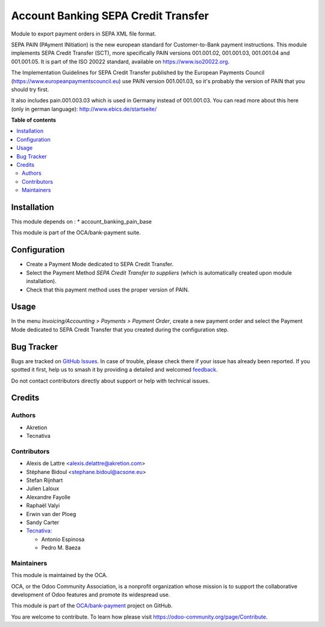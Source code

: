 ====================================
Account Banking SEPA Credit Transfer
====================================

.. 
   !!!!!!!!!!!!!!!!!!!!!!!!!!!!!!!!!!!!!!!!!!!!!!!!!!!!
   !! This file is generated by oca-gen-addon-readme !!
   !! changes will be overwritten.                   !!
   !!!!!!!!!!!!!!!!!!!!!!!!!!!!!!!!!!!!!!!!!!!!!!!!!!!!
   !! source digest: sha256:ff7e4d9afe4241850dcbbfc1d48388b36b32fc0b1f2f2039c38a6fd75faf023c
   !!!!!!!!!!!!!!!!!!!!!!!!!!!!!!!!!!!!!!!!!!!!!!!!!!!!

.. |badge1| image:: https://img.shields.io/badge/maturity-Beta-yellow.png
    :target: https://odoo-community.org/page/development-status
    :alt: Beta
.. |badge2| image:: https://img.shields.io/badge/licence-AGPL--3-blue.png
    :target: http://www.gnu.org/licenses/agpl-3.0-standalone.html
    :alt: License: AGPL-3
.. |badge3| image:: https://img.shields.io/badge/github-OCA%2Fbank--payment-lightgray.png?logo=github
    :target: https://github.com/OCA/bank-payment/tree/12.0/account_banking_sepa_credit_transfer
    :alt: OCA/bank-payment
.. |badge4| image:: https://img.shields.io/badge/weblate-Translate%20me-F47D42.png
    :target: https://translation.odoo-community.org/projects/bank-payment-12-0/bank-payment-12-0-account_banking_sepa_credit_transfer
    :alt: Translate me on Weblate
.. |badge5| image:: https://img.shields.io/badge/runboat-Try%20me-875A7B.png
    :target: https://runboat.odoo-community.org/builds?repo=OCA/bank-payment&target_branch=12.0
    :alt: Try me on Runboat

|badge1| |badge2| |badge3| |badge4| |badge5|

Module to export payment orders in SEPA XML file format.

SEPA PAIN (PAyment INitiation) is the new european standard for
Customer-to-Bank payment instructions. This module implements SEPA Credit
Transfer (SCT), more specifically PAIN versions 001.001.02, 001.001.03,
001.001.04 and 001.001.05. It is part of the ISO 20022 standard, available on
https://www.iso20022.org.

The Implementation Guidelines for SEPA Credit Transfer published by the
European Payments Council (https://www.europeanpaymentscouncil.eu) use
PAIN version 001.001.03, so it's probably the version of PAIN that you should
try first.

It also includes pain.001.003.03 which is used in Germany instead of 001.001.03.
You can read more about this here (only in german language):
http://www.ebics.de/startseite/

**Table of contents**

.. contents::
   :local:

Installation
============

This module depends on :
* account_banking_pain_base

This module is part of the OCA/bank-payment suite.

Configuration
=============

* Create a Payment Mode dedicated to SEPA Credit Transfer.

* Select the Payment Method *SEPA Credit Transfer to suppliers* (which is
  automatically created upon module installation).

* Check that this payment method uses the proper version of PAIN.

Usage
=====

In the menu *Invoicing/Accounting > Payments > Payment Order*, create a new
payment order and select the Payment Mode dedicated to SEPA Credit
Transfer that you created during the configuration step.

Bug Tracker
===========

Bugs are tracked on `GitHub Issues <https://github.com/OCA/bank-payment/issues>`_.
In case of trouble, please check there if your issue has already been reported.
If you spotted it first, help us to smash it by providing a detailed and welcomed
`feedback <https://github.com/OCA/bank-payment/issues/new?body=module:%20account_banking_sepa_credit_transfer%0Aversion:%2012.0%0A%0A**Steps%20to%20reproduce**%0A-%20...%0A%0A**Current%20behavior**%0A%0A**Expected%20behavior**>`_.

Do not contact contributors directly about support or help with technical issues.

Credits
=======

Authors
~~~~~~~

* Akretion
* Tecnativa

Contributors
~~~~~~~~~~~~

* Alexis de Lattre <alexis.delattre@akretion.com>
* Stéphane Bidoul <stephane.bidoul@acsone.eu>
* Stefan Rijnhart
* Julien Laloux
* Alexandre Fayolle
* Raphaël Valyi
* Erwin van der Ploeg
* Sandy Carter
* `Tecnativa <https://www.tecnativa.com>`__:

  * Antonio Espinosa
  * Pedro M. Baeza

Maintainers
~~~~~~~~~~~

This module is maintained by the OCA.

.. image:: https://odoo-community.org/logo.png
   :alt: Odoo Community Association
   :target: https://odoo-community.org

OCA, or the Odoo Community Association, is a nonprofit organization whose
mission is to support the collaborative development of Odoo features and
promote its widespread use.

This module is part of the `OCA/bank-payment <https://github.com/OCA/bank-payment/tree/12.0/account_banking_sepa_credit_transfer>`_ project on GitHub.

You are welcome to contribute. To learn how please visit https://odoo-community.org/page/Contribute.
